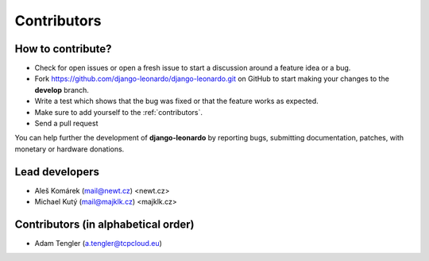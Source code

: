 ============
Contributors
============


How to contribute?
------------------

* Check for open issues or open a fresh issue to start a discussion around a feature idea or a bug.
* Fork https://github.com/django-leonardo/django-leonardo.git on GitHub to start making your changes to the **develop** branch.
* Write a test which shows that the bug was fixed or that the feature works as expected.
* Make sure to add yourself to the :ref:`contributors`.
* Send a pull request

You can help further the development of **django-leonardo** by reporting bugs, submitting documentation, patches, with monetary or hardware donations.

Lead developers
--------------
* Aleš Komárek (mail@newt.cz) <newt.cz>
* Michael Kutý (mail@majklk.cz) <majklk.cz>

Contributors (in alphabetical order)
------------------------------------

* Adam Tengler (a.tengler@tcpcloud.eu)
